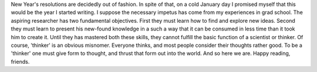 .. title: Hello, World!
.. slug: hello-world
.. date: 2020-02-23 19:24:29 UTC-05:00
.. tags: 
.. category: 
.. link: 
.. description: 
.. type: text

New Year's resolutions are decidedly out of fashion. In spite of that, on a cold January day I promised myself that this would be the year I started writing. I suppose the necessary impetus has come from my experiences in grad school. The aspiring researcher has two fundamental objectives. First they must learn how to find and explore new ideas. Second they must learn to present his new-found knowledge in a such a way that it can be consumed in less time than it took him to create it. Until they has mastered both these skills, they cannot fulfill the basic function of a scientist or thinker. Of course, 'thinker' is an obvious misnomer. Everyone thinks, and most people consider their thoughts rather good. To be a 'thinker' one must give form to thought, and thrust that form out into the world. And so here we are. Happy reading, friends.
